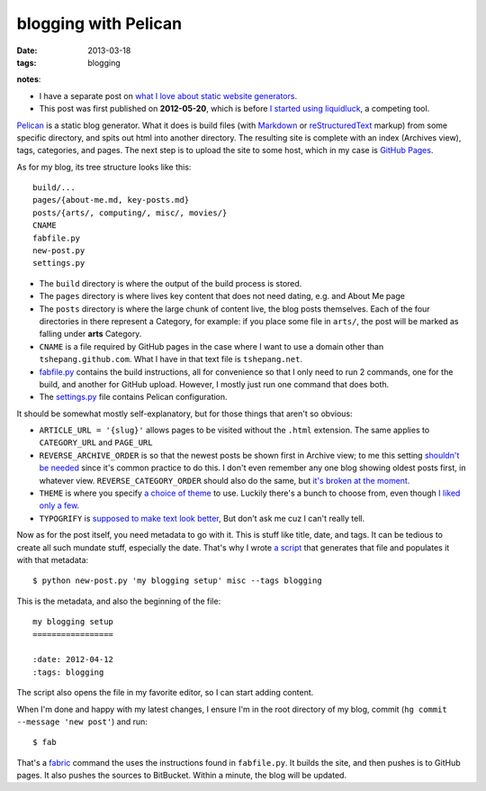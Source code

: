 blogging with Pelican
=====================

:date: 2013-03-18
:tags: blogging


**notes**:

- I have a separate post on `what I love about static website generators`_.
- This post was first published on **2012-05-20**,
  which is before `I started using liquidluck`_, a competing tool.


`Pelican`_ is a static blog generator. What it does is build files (with
`Markdown`_ or `reStructuredText`_ markup) from some specific directory,
and spits out html into another directory. The resulting site is
complete with an index (Archives view), tags, categories, and pages. The
next step is to upload the site to some host, which in my case is
`GitHub Pages`_.

As for my blog, its tree structure looks like this::

    build/...
    pages/{about-me.md, key-posts.md}
    posts/{arts/, computing/, misc/, movies/}
    CNAME
    fabfile.py
    new-post.py
    settings.py

-  The ``build`` directory is where the output of the build process is
   stored.

-  The ``pages`` directory is where lives key content that does not need
   dating, e.g. and About Me page

-  The ``posts`` directory is where the large chunk of content live, the
   blog posts themselves. Each of the four directories in there
   represent a Category, for example: if you place some file in
   ``arts/``, the post will be marked as falling under **arts**
   Category.

-  ``CNAME`` is a file required by GitHub pages in the case where I want
   to use a domain other than ``tshepang.github.com``. What I have in
   that text file is ``tshepang.net``.

-  `fabfile.py`_ contains the build instructions, all for convenience
   so that I only need to run 2 commands, one for the build, and another
   for GitHub upload. However, I mostly just run one command that does
   both.

-  The `settings.py`_ file contains Pelican configuration.

It should be somewhat mostly self-explanatory, but for those things that
aren't so obvious:

-  ``ARTICLE_URL = '{slug}'`` allows pages to be visited without the
   ``.html`` extension. The same applies to ``CATEGORY_URL`` and ``PAGE_URL``
-  ``REVERSE_ARCHIVE_ORDER`` is so that the newest posts be shown first
   in Archive view; to me this setting `shouldn't be needed`_ since it's
   common practice to do this. I don't even remember any one blog
   showing oldest posts first, in whatever view.
   ``REVERSE_CATEGORY_ORDER`` should also do the same, but `it's broken
   at the moment`_.
-  ``THEME`` is where you specify `a choice of theme`_ to use. Luckily
   there's a bunch to choose from, even though `I liked only a few`_.
-  ``TYPOGRIFY`` is `supposed to make text look better`_, But don't ask
   me cuz I can't really tell.

Now as for the post itself, you need metadata to go with it. This is
stuff like title, date, and tags. It can be tedious to create all such
mundate stuff, especially the date. That's why I wrote `a script`_ that
generates that file and populates it with that metadata::

    $ python new-post.py 'my blogging setup' misc --tags blogging

This is the metadata, and also the beginning of the file::

    my blogging setup
    =================

    :date: 2012-04-12
    :tags: blogging

The script also opens the file in my favorite editor, so I can start
adding content.

When I'm done and happy with my latest changes,
I ensure I'm in the root directory of my blog, commit
(``hg commit --message 'new post'``) and run::

    $ fab

That's a `fabric`_ command the uses the instructions found in
``fabfile.py``. It builds the site, and then pushes is to GitHub pages.
It also pushes the sources to BitBucket. Within a minute, the blog will
be updated.


.. _I started using liquidluck: http://tshepang.net/from-pelican-to-liquidluck
.. _Pelican: http://pelican.notmyidea.org/
.. _Markdown: http://en.wikipedia.org/wiki/Markdown
.. _reStructuredText: http://en.wikipedia.org/wiki/ReStructuredText
.. _GitHub Pages: http://pages.github.com/
.. _shouldn't be needed: https://github.com/getpelican/pelican/issues/304
.. _it's broken at the moment: https://github.com/getpelican/pelican/issues/308
.. _a choice of theme: https://github.com/getpelican/pelican-themes
.. _I liked only a few: http://tshepang.net/favorite-pelican-themes
.. _supposed to make text look better: http://static.mintchaos.com/projects/typogrify/
.. _publicly visible in Bitbucket: https://bitbucket.org/tshepang/blog
.. _fabric: http://fabfile.org
.. _fabfile.py: https://bitbucket.org/tshepang/blog-pelican/src/tip/fabfile.py
.. _settings.py: https://bitbucket.org/tshepang/blog-pelican/src/tip/settings.py
.. _a script: https://bitbucket.org/tshepang/blog-pelican/src/tip/new-post.py
.. _what I love about static website generators: http://tshepang.net/what-me-loves-about-static-website-generation 
